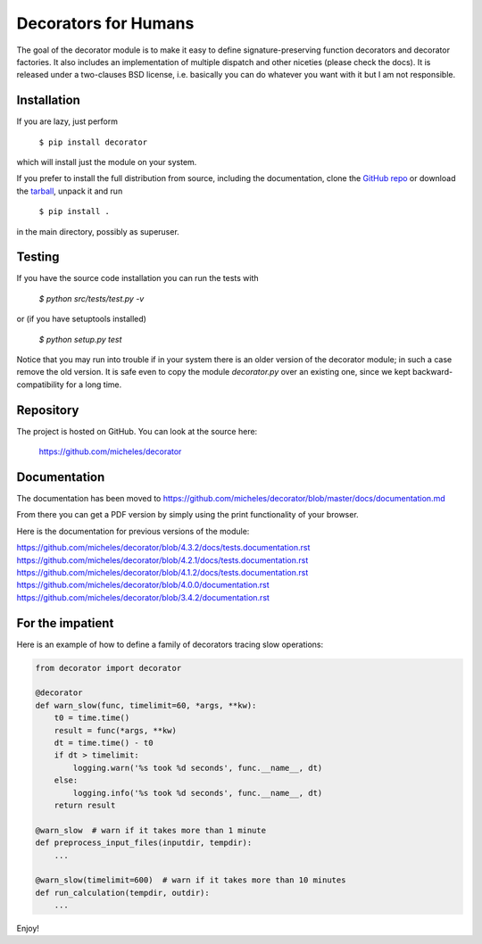 Decorators for Humans
=====================

The goal of the decorator module is to make it easy to define
signature-preserving function decorators and decorator factories.
It also includes an implementation of multiple dispatch and other niceties
(please check the docs). It is released under a two-clauses
BSD license, i.e. basically you can do whatever you want with it but I am not
responsible.

Installation
-------------

If you are lazy, just perform

 ``$ pip install decorator``

which will install just the module on your system.

If you prefer to install the full distribution from source, including
the documentation, clone the `GitHub repo`_ or download the tarball_, unpack it and run

 ``$ pip install .``

in the main directory, possibly as superuser.

.. _tarball: https://pypi.org/project/decorator/#files
.. _GitHub repo: https://github.com/micheles/decorator

Testing
--------

If you have the source code installation you can run the tests with

 `$ python src/tests/test.py -v`

or (if you have setuptools installed)

 `$ python setup.py test`

Notice that you may run into trouble if in your system there
is an older version of the decorator module; in such a case remove the
old version. It is safe even to copy the module `decorator.py` over
an existing one, since we kept backward-compatibility for a long time.

Repository
---------------

The project is hosted on GitHub. You can look at the source here:

 https://github.com/micheles/decorator

Documentation
---------------

The documentation has been moved to https://github.com/micheles/decorator/blob/master/docs/documentation.md

From there you can get a PDF version by simply using the print
functionality of your browser.

Here is the documentation for previous versions of the module:

https://github.com/micheles/decorator/blob/4.3.2/docs/tests.documentation.rst
https://github.com/micheles/decorator/blob/4.2.1/docs/tests.documentation.rst
https://github.com/micheles/decorator/blob/4.1.2/docs/tests.documentation.rst
https://github.com/micheles/decorator/blob/4.0.0/documentation.rst
https://github.com/micheles/decorator/blob/3.4.2/documentation.rst

For the impatient
-----------------

Here is an example of how to define a family of decorators tracing slow
operations:

.. code-block:: python

   from decorator import decorator

   @decorator
   def warn_slow(func, timelimit=60, *args, **kw):
       t0 = time.time()
       result = func(*args, **kw)
       dt = time.time() - t0
       if dt > timelimit:
           logging.warn('%s took %d seconds', func.__name__, dt)
       else:
           logging.info('%s took %d seconds', func.__name__, dt)
       return result

   @warn_slow  # warn if it takes more than 1 minute
   def preprocess_input_files(inputdir, tempdir):
       ...

   @warn_slow(timelimit=600)  # warn if it takes more than 10 minutes
   def run_calculation(tempdir, outdir):
       ...

Enjoy!

